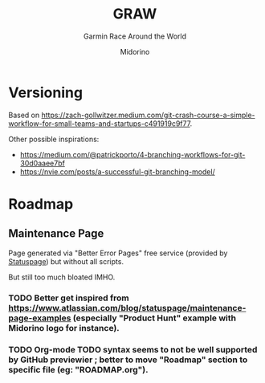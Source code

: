 #+TITLE:     GRAW
#+SUBTITLE:  Garmin Race Around the World
#+AUTHOR:    Midorino
#+EMAIL:     midorino@protonmail.com
#+DESCRIPTION: Simple progress viewer for custom Garmin challenge inspired from the Circumpolar Race Around the World 2020-2021
#+LANGUAGE:  en

#+HTML_LINK_HOME: https://midorino.github.io

# This README is inspired from: https://github.com/fniessen/refcard-org-mode/blob/master/README.org

* Versioning

Based on [[https://zach-gollwitzer.medium.com/git-crash-course-a-simple-workflow-for-small-teams-and-startups-c491919c9f77]].

Other possible inspirations:

- https://medium.com/@patrickporto/4-branching-workflows-for-git-30d0aaee7bf
- https://nvie.com/posts/a-successful-git-branching-model/

* Roadmap

** Maintenance Page

Page generated via "Better Error Pages" free service (provided by [[https://www.statuspage.io/][Statuspage]]) but without all scripts.

But still too much bloated IMHO.

*** TODO Better get inspired from [[https://www.atlassian.com/blog/statuspage/maintenance-page-examples]] (especially "Product Hunt" example with Midorino logo for instance).

*** TODO Org-mode TODO syntax seems to not be well supported by GitHub previewier ; better to move "Roadmap" section to specific file (eg: "ROADMAP.org").
